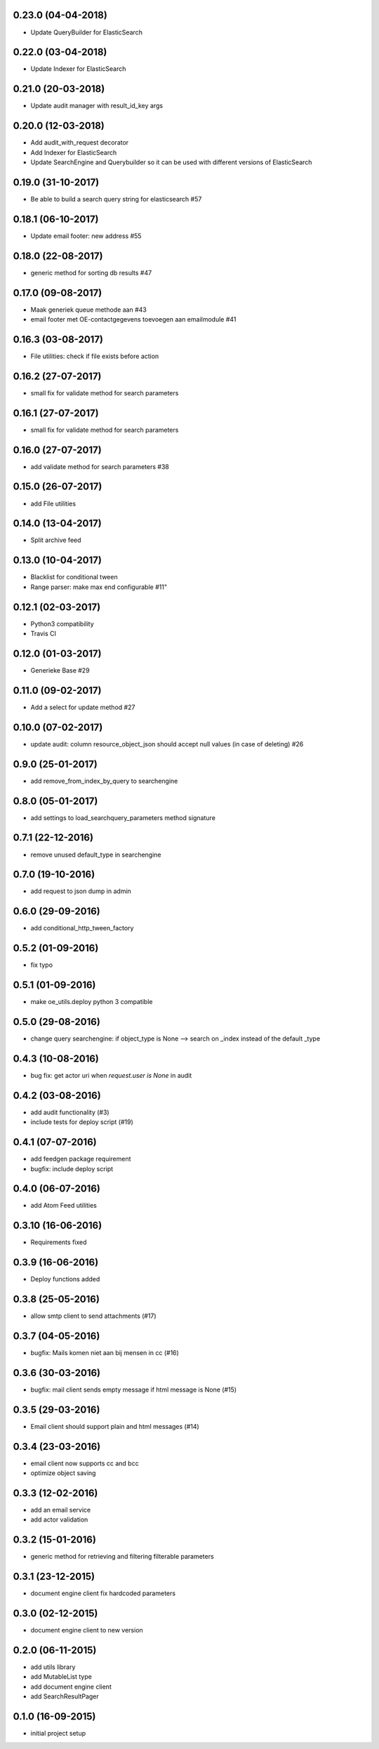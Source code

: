 0.23.0 (04-04-2018)
===================

* Update QueryBuilder for ElasticSearch

0.22.0 (03-04-2018)
===================

* Update Indexer for ElasticSearch

0.21.0 (20-03-2018)
===================

* Update audit manager with result_id_key args

0.20.0 (12-03-2018)
===================

* Add audit_with_request decorator
* Add Indexer for ElasticSearch
* Update SearchEngine and Querybuilder so it can be used with different versions of ElasticSearch

0.19.0 (31-10-2017)
===================

* Be able to build a search query string for elasticsearch #57

0.18.1 (06-10-2017)
===================

* Update email footer: new address #55

0.18.0 (22-08-2017)
===================

* generic method for sorting db results #47

0.17.0 (09-08-2017)
===================

* Maak generiek queue methode aan #43
* email footer met OE-contactgegevens toevoegen aan emailmodule #41

0.16.3 (03-08-2017)
===================

* File utilities: check if file exists before action

0.16.2 (27-07-2017)
===================

* small fix for validate method for search parameters

0.16.1 (27-07-2017)
===================

* small fix for validate method for search parameters

0.16.0 (27-07-2017)
===================

* add validate method for search parameters #38

0.15.0 (26-07-2017)
===================

* add File utilities

0.14.0 (13-04-2017)
===================

*  Split archive feed

0.13.0 (10-04-2017)
===================

*  Blacklist for conditional tween
*  Range parser: make max end configurable #11"

0.12.1 (02-03-2017)
===================

*  Python3 compatibility
*  Travis CI

0.12.0 (01-03-2017)
===================

*  Generieke Base #29

0.11.0 (09-02-2017)
===================

*  Add a select for update method #27

0.10.0 (07-02-2017)
===================

* update audit: column resource_object_json should accept null values (in case of deleting) #26


0.9.0 (25-01-2017)
==================

* add remove_from_index_by_query to searchengine

0.8.0 (05-01-2017)
==================

* add settings to load_searchquery_parameters method signature

0.7.1 (22-12-2016)
==================

* remove unused default_type in searchengine

0.7.0 (19-10-2016)
==================

* add request to json dump in admin

0.6.0 (29-09-2016)
==================

* add conditional_http_tween_factory

0.5.2 (01-09-2016)
==================

* fix typo

0.5.1 (01-09-2016)
==================

* make oe_utils.deploy python 3 compatible

0.5.0 (29-08-2016)
==================

* change query searchengine: if object_type is None --> search on _index instead of the default _type

0.4.3 (10-08-2016)
==================

* bug fix: get actor uri when `request.user is None` in audit

0.4.2 (03-08-2016)
==================

* add audit functionality (#3)
* include tests for deploy script (#19)

0.4.1 (07-07-2016)
==================

* add feedgen package requirement
* bugfix: include deploy script

0.4.0 (06-07-2016)
==================

* add Atom Feed utilities

0.3.10 (16-06-2016)
===================

* Requirements fixed

0.3.9 (16-06-2016)
==================

* Deploy functions added

0.3.8 (25-05-2016)
==================

* allow smtp client to send attachments (#17)

0.3.7 (04-05-2016)
==================

* bugfix:  Mails komen niet aan bij mensen in cc (#16)

0.3.6 (30-03-2016)
==================

* bugfix: mail client sends empty message if html message is None (#15)

0.3.5 (29-03-2016)
==================

* Email client should support plain and html messages (#14)

0.3.4 (23-03-2016)
==================

* email client now supports cc and bcc
* optimize object saving

0.3.3 (12-02-2016)
==================

* add an email service
* add actor validation

0.3.2 (15-01-2016)
==================

* generic method for retrieving and filtering filterable parameters

0.3.1 (23-12-2015)
==================

* document engine client fix hardcoded parameters

0.3.0 (02-12-2015)
==================

* document engine client to new version

0.2.0 (06-11-2015)
==================

* add utils library
* add MutableList type
* add document engine client
* add SearchResultPager

0.1.0 (16-09-2015)
==================

* initial project setup
